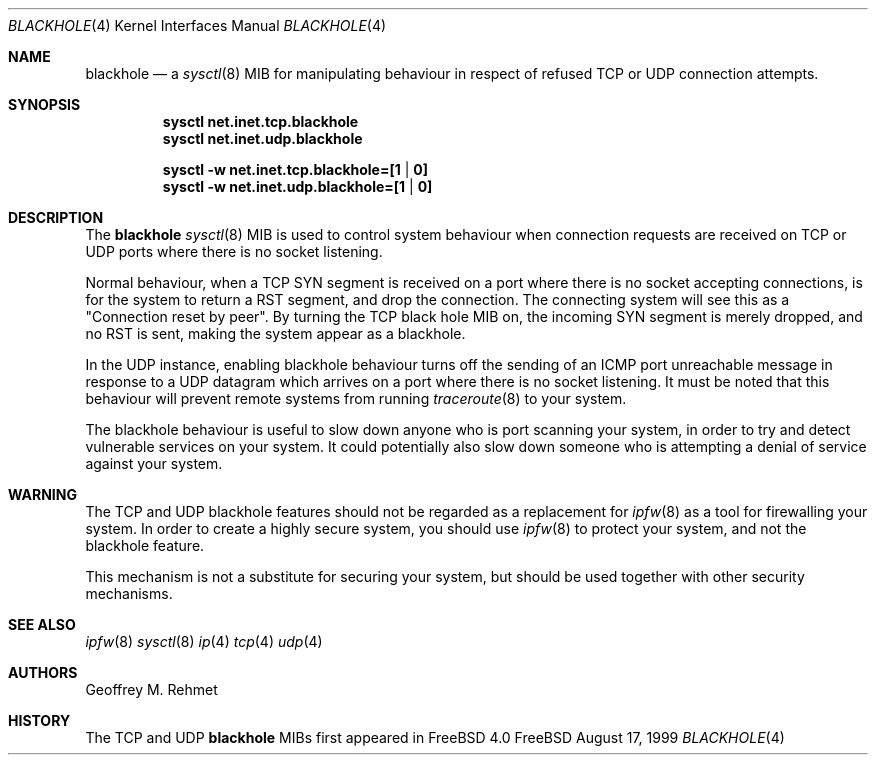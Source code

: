.\"
.\" blackhole - drop refused TCP or UDP connects
.\"
.\" Redistribution and use in source and binary forms, with or without
.\" modification, are permitted provided that the following conditions
.\" are met:
.\" 1. Redistributions of source code must retain the above copyright
.\"    notice, this list of conditions and the following disclaimer.
.\" 2. Redistributions in binary form must reproduce the above copyright
.\"    notice, this list of conditions and the following disclaimer in the
.\"    documentation and/or other materials provided with the distribution.
.\"
.\"
.\" $Id: lptcontrol.8,v 1.9 1999/05/28 02:09:46 ghelmer Exp $
.Dd August 17, 1999
.Dt BLACKHOLE 4
.Os FreeBSD 
.Sh NAME
.Nm \&blackhole 
.Nd a
.Xr sysctl 8
MIB for manipulating behaviour in respect of refused TCP or UDP connection
attempts.
.Sh SYNOPSIS
.Nm \&sysctl net.inet.tcp.blackhole
.Nm \&sysctl net.inet.udp.blackhole
.Pp
.Nm \&sysctl -w net.inet.tcp.blackhole=[1 | 0]
.Nm \&sysctl -w net.inet.udp.blackhole=[1 | 0]
.Sh DESCRIPTION
The
.Nm
.Xr sysctl 8
MIB is used to control system behaviour when connection requests
are received on TCP or UDP ports where there is no socket listening.
.Pp
Normal behaviour, when a TCP SYN segment is received on a port where
there is no socket accepting connections, is for the system to return
a RST segment, and drop the connection.  The connecting system will
see this as a "Connection reset by peer".  By turning the TCP black
hole MIB on, the incoming SYN segment is merely dropped, and no
RST is sent, making the system appear as a blackhole.
.Pp
In the UDP instance, enabling blackhole behaviour turns off the sending
of an ICMP port unreachable message in response to a UDP datagram which
arrives on a port where there is no socket listening.  It must be noted
that this behaviour will prevent remote systems from running
.Xr traceroute 8
to your system.
.Pp
The blackhole behaviour is useful to slow down anyone who is port scanning
your system, in order to try and detect vulnerable services on your system.
It could potentially also slow down someone who is attempting a denial
of service against your system.
.Pp
.Sh WARNING
The TCP and UDP blackhole features should not be regarded as a replacement
for
.Xr ipfw 8
as a tool for firewalling your system.  In order to create a highly
secure system, you should use
.Xr ipfw 8
to protect your system, and not the blackhole feature.
.Pp
This mechanism is not a substitute for securing your system,
but should be used together with other security mechanisms.
.Pp
.Sh "SEE ALSO"
.Xr ipfw 8
.Xr sysctl 8
.Xr ip 4
.Xr tcp 4
.Xr udp 4
.Sh AUTHORS
.An Geoffrey M. Rehmet
.Sh HISTORY
The TCP and UDP
.Nm 
MIBs
first appeared in
.Fx 4.0
